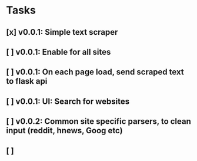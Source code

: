 * Tasks
** [x] v0.0.1: Simple text scraper
** [ ] v0.0.1: Enable for all sites
** [ ] v0.0.1: On each page load, send scraped text to flask api
** [ ] v0.0.1: UI: Search for websites
** [ ] v0.0.2: Common site specific parsers, to clean input (reddit, hnews, Goog etc)
** [ ] 
